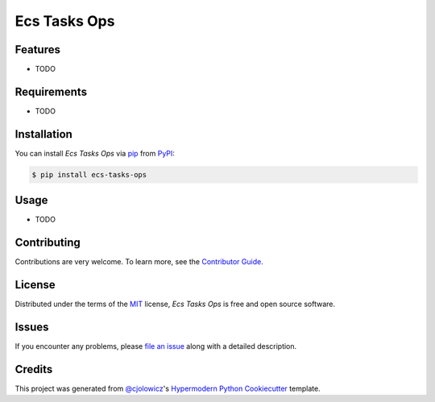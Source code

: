 Ecs Tasks Ops
=============

|PyPI| |Python Version| |License|

|Read the Docs| |Tests| |Codecov|

|pre-commit| |Black|

.. |PyPI| image:: https://img.shields.io/pypi/v/ecs-tasks-ops.svg
   :target: https://pypi.org/project/ecs-tasks-ops/
   :alt: PyPI
.. |Python Version| image:: https://img.shields.io/pypi/pyversions/ecs-tasks-ops
   :target: https://pypi.org/project/ecs-tasks-ops
   :alt: Python Version
.. |License| image:: https://img.shields.io/pypi/l/ecs-tasks-ops
   :target: https://opensource.org/licenses/MIT
   :alt: License
.. |Read the Docs| image:: https://img.shields.io/readthedocs/ecs-tasks-ops/latest.svg?label=Read%20the%20Docs
   :target: https://ecs-tasks-ops.readthedocs.io/
   :alt: Read the documentation at https://ecs-tasks-ops.readthedocs.io/
.. |Tests| image:: https://github.com/ppalazon/ecs-tasks-ops/workflows/Tests/badge.svg
   :target: https://github.com/ppalazon/ecs-tasks-ops/actions?workflow=Tests
   :alt: Tests
.. |Codecov| image:: https://codecov.io/gh/ppalazon/ecs-tasks-ops/branch/master/graph/badge.svg
   :target: https://codecov.io/gh/ppalazon/ecs-tasks-ops
   :alt: Codecov
.. |pre-commit| image:: https://img.shields.io/badge/pre--commit-enabled-brightgreen?logo=pre-commit&logoColor=white
   :target: https://github.com/pre-commit/pre-commit
   :alt: pre-commit
.. |Black| image:: https://img.shields.io/badge/code%20style-black-000000.svg
   :target: https://github.com/psf/black
   :alt: Black


Features
--------

* TODO


Requirements
------------

* TODO


Installation
------------

You can install *Ecs Tasks Ops* via pip_ from PyPI_:

.. code:: console

   $ pip install ecs-tasks-ops


Usage
-----

* TODO


Contributing
------------

Contributions are very welcome.
To learn more, see the `Contributor Guide`_.


License
-------

Distributed under the terms of the MIT_ license,
*Ecs Tasks Ops* is free and open source software.


Issues
------

If you encounter any problems,
please `file an issue`_ along with a detailed description.


Credits
-------

This project was generated from `@cjolowicz`_'s `Hypermodern Python Cookiecutter`_ template.


.. _@cjolowicz: https://github.com/cjolowicz
.. _Cookiecutter: https://github.com/audreyr/cookiecutter
.. _MIT: http://opensource.org/licenses/MIT
.. _PyPI: https://pypi.org/
.. _Hypermodern Python Cookiecutter: https://github.com/cjolowicz/cookiecutter-hypermodern-python
.. _file an issue: https://github.com/ppalazon/ecs-tasks-ops/issues
.. _pip: https://pip.pypa.io/
.. github-only
.. _Contributor Guide: CONTRIBUTING.rst
